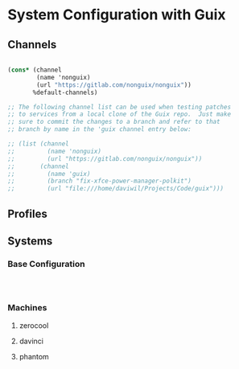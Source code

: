 * System Configuration with Guix

** Channels

#+begin_src scheme :tangle .config/guix/channels.scm

(cons* (channel
        (name 'nonguix)
        (url "https://gitlab.com/nonguix/nonguix"))
       %default-channels)

;; The following channel list can be used when testing patches
;; to services from a local clone of the Guix repo.  Just make
;; sure to commit the changes to a branch and refer to that
;; branch by name in the 'guix channel entry below:

;; (list (channel
;;         (name 'nonguix)
;;         (url "https://gitlab.com/nonguix/nonguix"))
;;       (channel
;;         (name 'guix)
;;         (branch "fix-xfce-power-manager-polkit")
;;         (url "file:///home/daviwil/Projects/Code/guix")))

#+end_src

** Profiles

** Systems

*** Base Configuration

#+begin_src scheme



#+end_src

*** Machines

**** zerocool

**** davinci

**** phantom
